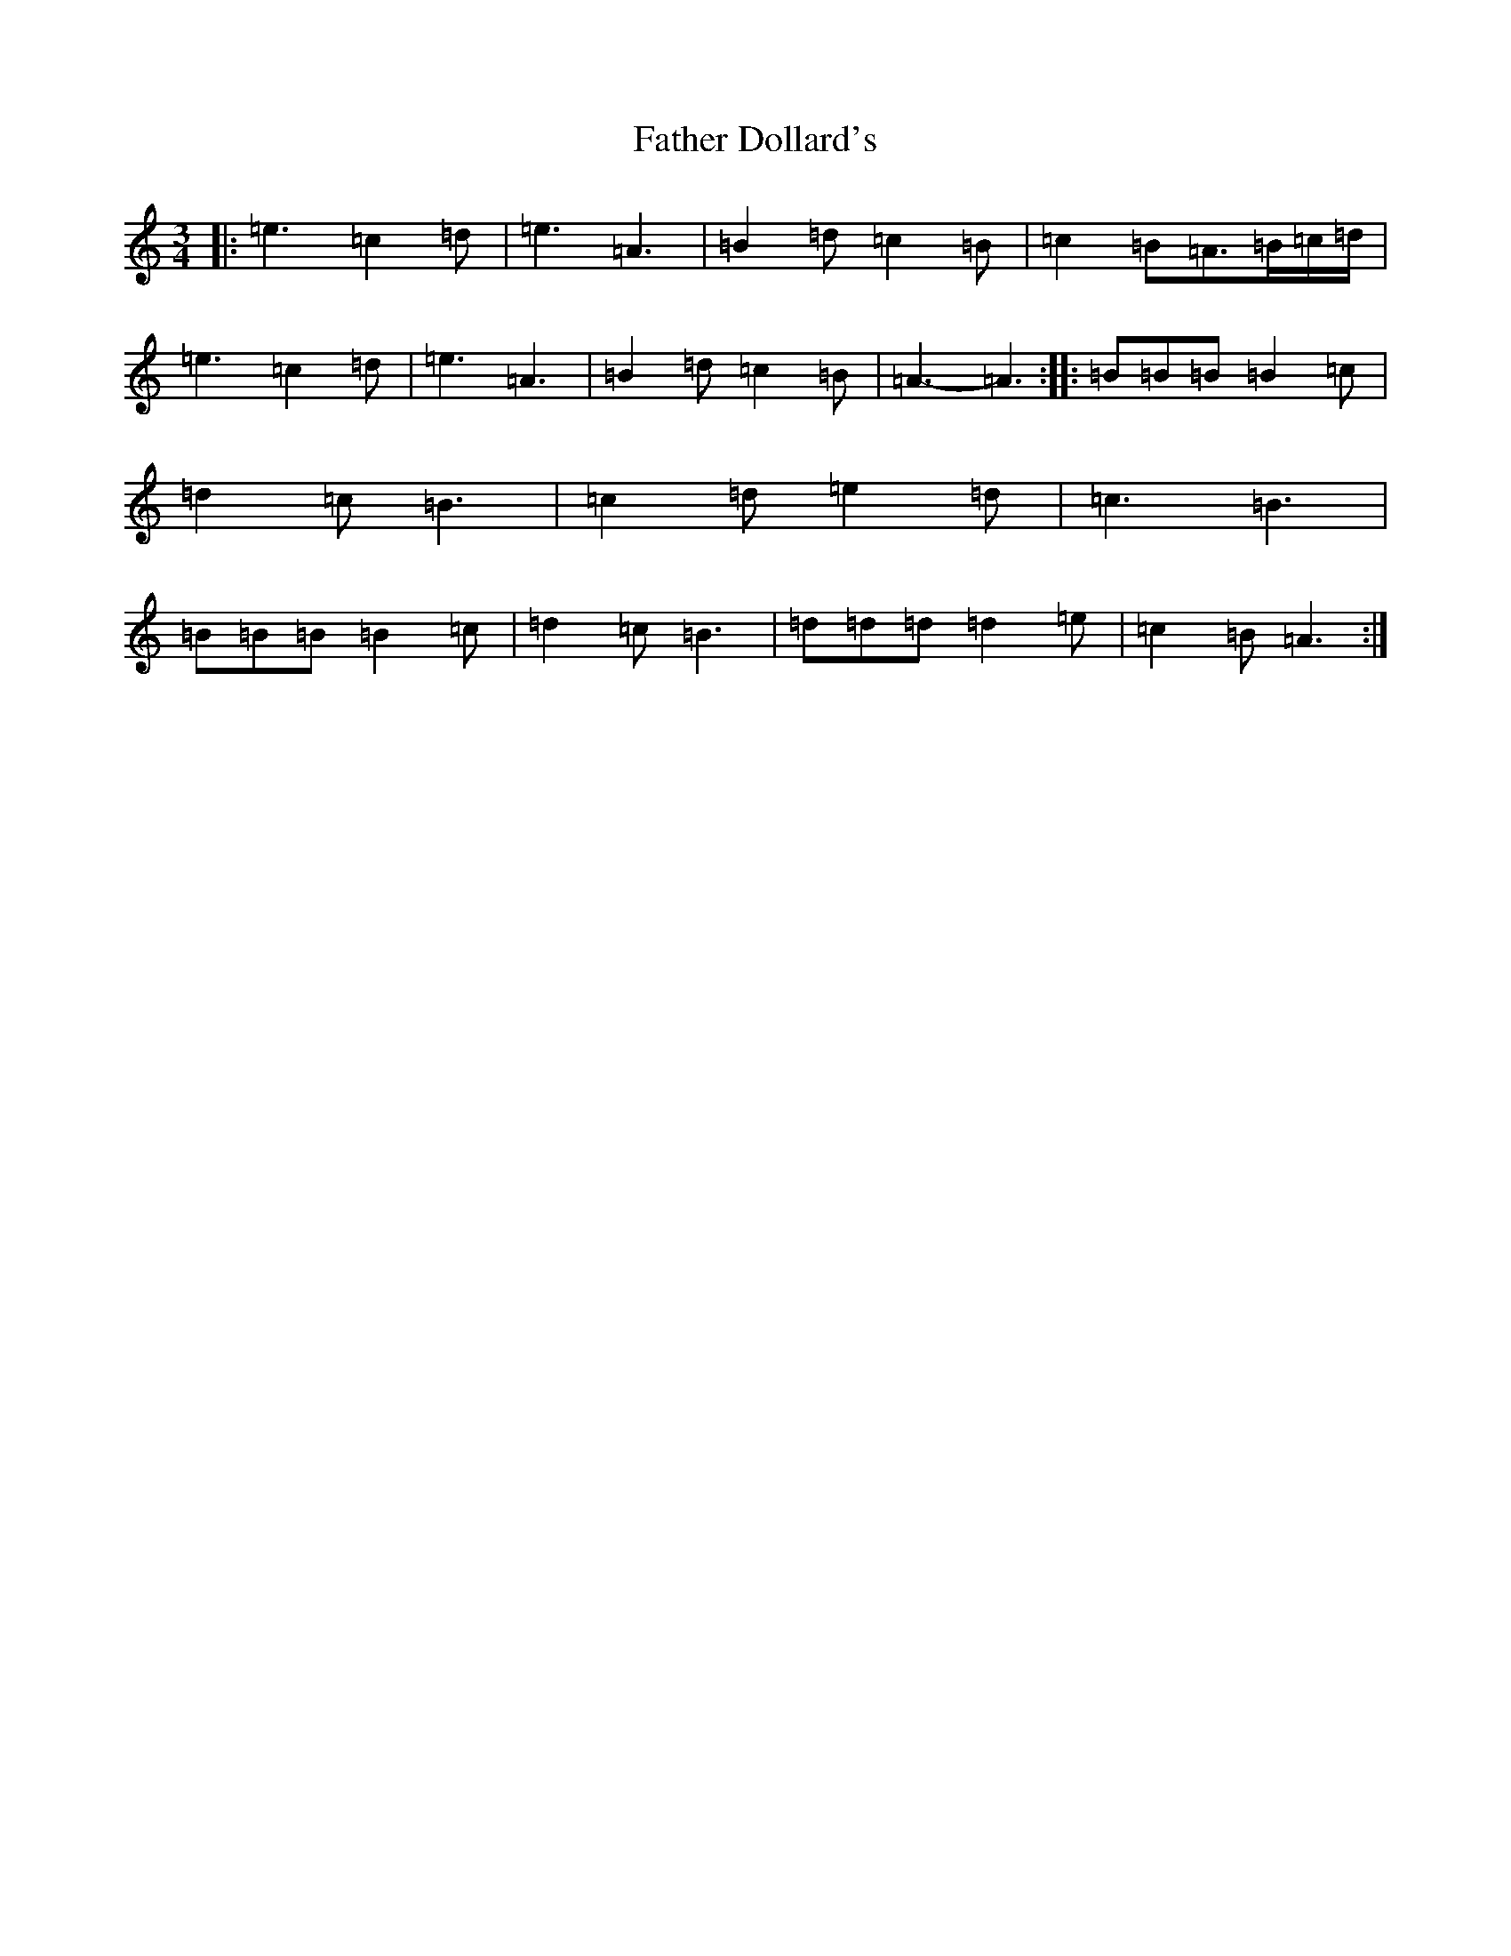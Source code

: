 X: 12940
T: Father Dollard's
S: https://thesession.org/tunes/3508#setting16540
Z: D Major
R: hornpipe
M:3/4
L:1/8
K: C Major
|:=e3=c2=d|=e3=A3|=B2=d=c2=B|=c2=B=A3/2=B/2=c/2=d/2|=e3=c2=d|=e3=A3|=B2=d=c2=B|=A3-=A3:||:=B=B=B=B2=c|=d2=c=B3|=c2=d=e2=d|=c3=B3|=B=B=B=B2=c|=d2=c=B3|=d=d=d=d2=e|=c2=B=A3:|